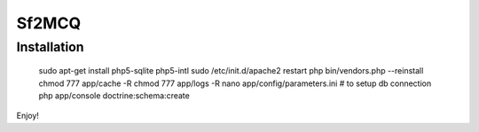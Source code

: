 Sf2MCQ
======

Installation
--------------

  sudo apt-get install php5-sqlite php5-intl
  sudo /etc/init.d/apache2 restart
  php bin/vendors.php --reinstall
  chmod 777 app/cache -R
  chmod 777 app/logs -R
  nano app/config/parameters.ini # to setup db connection
  php app/console doctrine:schema:create

Enjoy!
